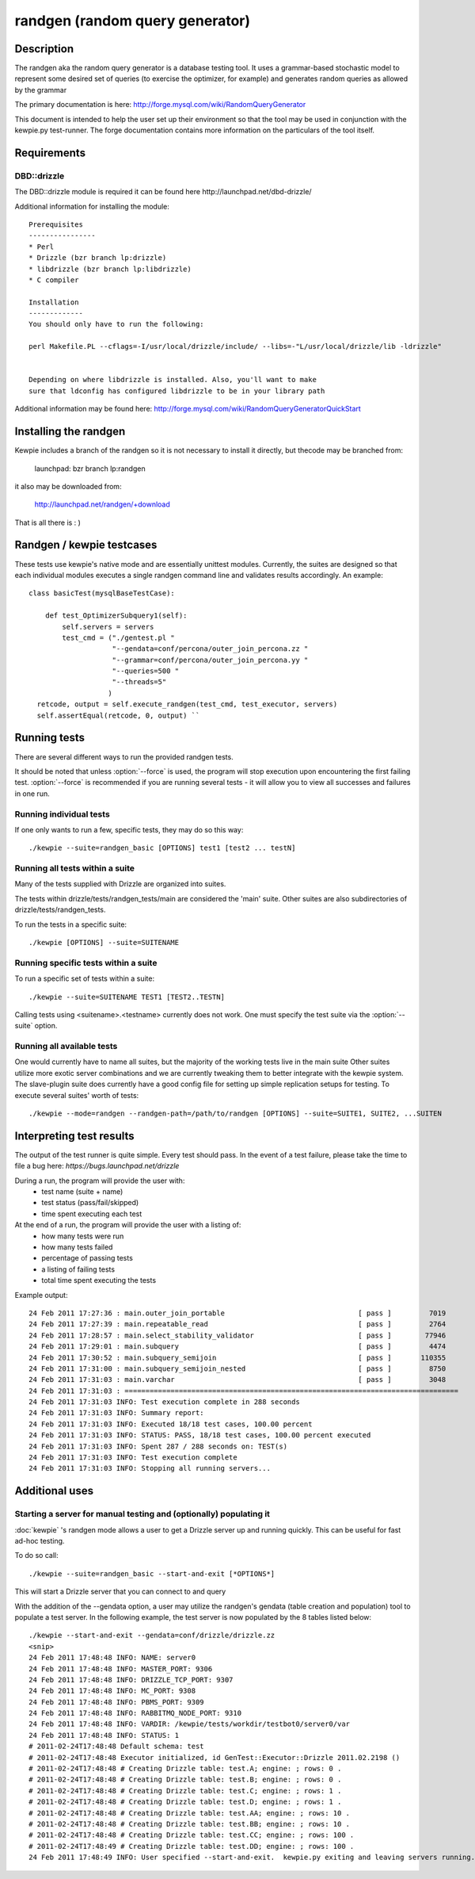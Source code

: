 **********************************
randgen (random query generator)
**********************************



Description
===========

The randgen aka the random query generator is a database
testing tool.  It uses a grammar-based stochastic model to represent
some desired set of queries (to exercise the optimizer, for example) 
and generates random queries as allowed by the grammar

The primary documentation is here: http://forge.mysql.com/wiki/RandomQueryGenerator

This document is intended to help the user set up their environment so that the tool
may be used in conjunction with the kewpie.py test-runner.  The forge documentation
contains more information on the particulars of the tool itself.

Requirements
============

DBD::drizzle
-------------
The DBD::drizzle module is required it can be found here http://launchpad.net/dbd-drizzle/

Additional information for installing the module::

    Prerequisites
    ----------------
    * Perl
    * Drizzle (bzr branch lp:drizzle)
    * libdrizzle (bzr branch lp:libdrizzle)
    * C compiler

    Installation
    -------------
    You should only have to run the following:

    perl Makefile.PL --cflags=-I/usr/local/drizzle/include/ --libs=-"L/usr/local/drizzle/lib -ldrizzle"


    Depending on where libdrizzle is installed. Also, you'll want to make 
    sure that ldconfig has configured libdrizzle to be in your library path 

Additional information may be found here: http://forge.mysql.com/wiki/RandomQueryGeneratorQuickStart

Installing the randgen
=======================

Kewpie includes a branch of the randgen so it is not necessary to install it directly, but thecode may be branched from:

    launchpad: bzr branch lp:randgen

it also may be downloaded from: 

    http://launchpad.net/randgen/+download

That is all there is : )

Randgen / kewpie testcases
============================

These tests use kewpie's native mode and are essentially unittest modules.  Currently, the suites are designed so that each individual modules executes a single randgen command line and validates results accordingly.  An example::

    class basicTest(mysqlBaseTestCase):

        def test_OptimizerSubquery1(self):
            self.servers = servers
            test_cmd = ("./gentest.pl "
                        "--gendata=conf/percona/outer_join_percona.zz "
                        "--grammar=conf/percona/outer_join_percona.yy "
                        "--queries=500 "
                        "--threads=5"
                       )
      retcode, output = self.execute_randgen(test_cmd, test_executor, servers)
      self.assertEqual(retcode, 0, output) ``

Running tests
=========================

There are several different ways to run the provided randgen tests.

It should be noted that unless :option:`--force` is used, the program will
stop execution upon encountering the first failing test. 
:option:`--force` is recommended if you are running several tests - it will
allow you to view all successes and failures in one run.

Running individual tests
------------------------
If one only wants to run a few, specific tests, they may do so this way::

    ./kewpie --suite=randgen_basic [OPTIONS] test1 [test2 ... testN]

Running all tests within a suite
--------------------------------
Many of the tests supplied with Drizzle are organized into suites.  

The tests within drizzle/tests/randgen_tests/main are considered the 'main' suite.  
Other suites are also subdirectories of drizzle/tests/randgen_tests.

To run the tests in a specific suite::

    ./kewpie [OPTIONS] --suite=SUITENAME

Running specific tests within a suite
--------------------------------------
To run a specific set of tests within a suite::

    ./kewpie --suite=SUITENAME TEST1 [TEST2..TESTN]

Calling tests using <suitename>.<testname> currently does not work.
One must specify the test suite via the :option:`--suite` option.


Running all available tests
---------------------------
One would currently have to name all suites, but the majority of the working tests live in the main suite
Other suites utilize more exotic server combinations and we are currently tweaking them to better integrate with the 
kewpie system.  The slave-plugin suite does currently have a good config file for setting up simple replication setups for testing.
To execute several suites' worth of tests::

    ./kewpie --mode=randgen --randgen-path=/path/to/randgen [OPTIONS] --suite=SUITE1, SUITE2, ...SUITEN

Interpreting test results
=========================
The output of the test runner is quite simple.  Every test should pass.
In the event of a test failure, please take the time to file a bug here:
*https://bugs.launchpad.net/drizzle*

During a run, the program will provide the user with:
  * test name (suite + name)
  * test status (pass/fail/skipped)
  * time spent executing each test

At the end of a run, the program will provide the user with a listing of:
  * how many tests were run
  * how many tests failed
  * percentage of passing tests
  * a listing of failing tests
  * total time spent executing the tests

Example output::

    24 Feb 2011 17:27:36 : main.outer_join_portable                                [ pass ]         7019
    24 Feb 2011 17:27:39 : main.repeatable_read                                    [ pass ]         2764
    24 Feb 2011 17:28:57 : main.select_stability_validator                         [ pass ]        77946
    24 Feb 2011 17:29:01 : main.subquery                                           [ pass ]         4474
    24 Feb 2011 17:30:52 : main.subquery_semijoin                                  [ pass ]       110355
    24 Feb 2011 17:31:00 : main.subquery_semijoin_nested                           [ pass ]         8750
    24 Feb 2011 17:31:03 : main.varchar                                            [ pass ]         3048
    24 Feb 2011 17:31:03 : ================================================================================
    24 Feb 2011 17:31:03 INFO: Test execution complete in 288 seconds
    24 Feb 2011 17:31:03 INFO: Summary report:
    24 Feb 2011 17:31:03 INFO: Executed 18/18 test cases, 100.00 percent
    24 Feb 2011 17:31:03 INFO: STATUS: PASS, 18/18 test cases, 100.00 percent executed
    24 Feb 2011 17:31:03 INFO: Spent 287 / 288 seconds on: TEST(s)
    24 Feb 2011 17:31:03 INFO: Test execution complete
    24 Feb 2011 17:31:03 INFO: Stopping all running servers...

    
Additional uses
===============
Starting a server for manual testing and (optionally) populating it
--------------------------------------------------------------------

:doc:`kewpie` 's randgen mode allows a user to get a Drizzle server up and running quickly.  This can be useful for fast ad-hoc testing.

To do so call::

    ./kewpie --suite=randgen_basic --start-and-exit [*OPTIONS*]

This will start a Drizzle server that you can connect to and query

With the addition of the --gendata option, a user may utilize the randgen's gendata (table creation and population) tool
to populate a test server.  In the following example, the test server is now populated by the 8 tables listed below::

    ./kewpie --start-and-exit --gendata=conf/drizzle/drizzle.zz
    <snip>
    24 Feb 2011 17:48:48 INFO: NAME: server0
    24 Feb 2011 17:48:48 INFO: MASTER_PORT: 9306
    24 Feb 2011 17:48:48 INFO: DRIZZLE_TCP_PORT: 9307
    24 Feb 2011 17:48:48 INFO: MC_PORT: 9308
    24 Feb 2011 17:48:48 INFO: PBMS_PORT: 9309
    24 Feb 2011 17:48:48 INFO: RABBITMQ_NODE_PORT: 9310
    24 Feb 2011 17:48:48 INFO: VARDIR: /kewpie/tests/workdir/testbot0/server0/var
    24 Feb 2011 17:48:48 INFO: STATUS: 1
    # 2011-02-24T17:48:48 Default schema: test
    # 2011-02-24T17:48:48 Executor initialized, id GenTest::Executor::Drizzle 2011.02.2198 ()
    # 2011-02-24T17:48:48 # Creating Drizzle table: test.A; engine: ; rows: 0 .
    # 2011-02-24T17:48:48 # Creating Drizzle table: test.B; engine: ; rows: 0 .
    # 2011-02-24T17:48:48 # Creating Drizzle table: test.C; engine: ; rows: 1 .
    # 2011-02-24T17:48:48 # Creating Drizzle table: test.D; engine: ; rows: 1 .
    # 2011-02-24T17:48:48 # Creating Drizzle table: test.AA; engine: ; rows: 10 .
    # 2011-02-24T17:48:48 # Creating Drizzle table: test.BB; engine: ; rows: 10 .
    # 2011-02-24T17:48:48 # Creating Drizzle table: test.CC; engine: ; rows: 100 .
    # 2011-02-24T17:48:49 # Creating Drizzle table: test.DD; engine: ; rows: 100 .
    24 Feb 2011 17:48:49 INFO: User specified --start-and-exit.  kewpie.py exiting and leaving servers running...




